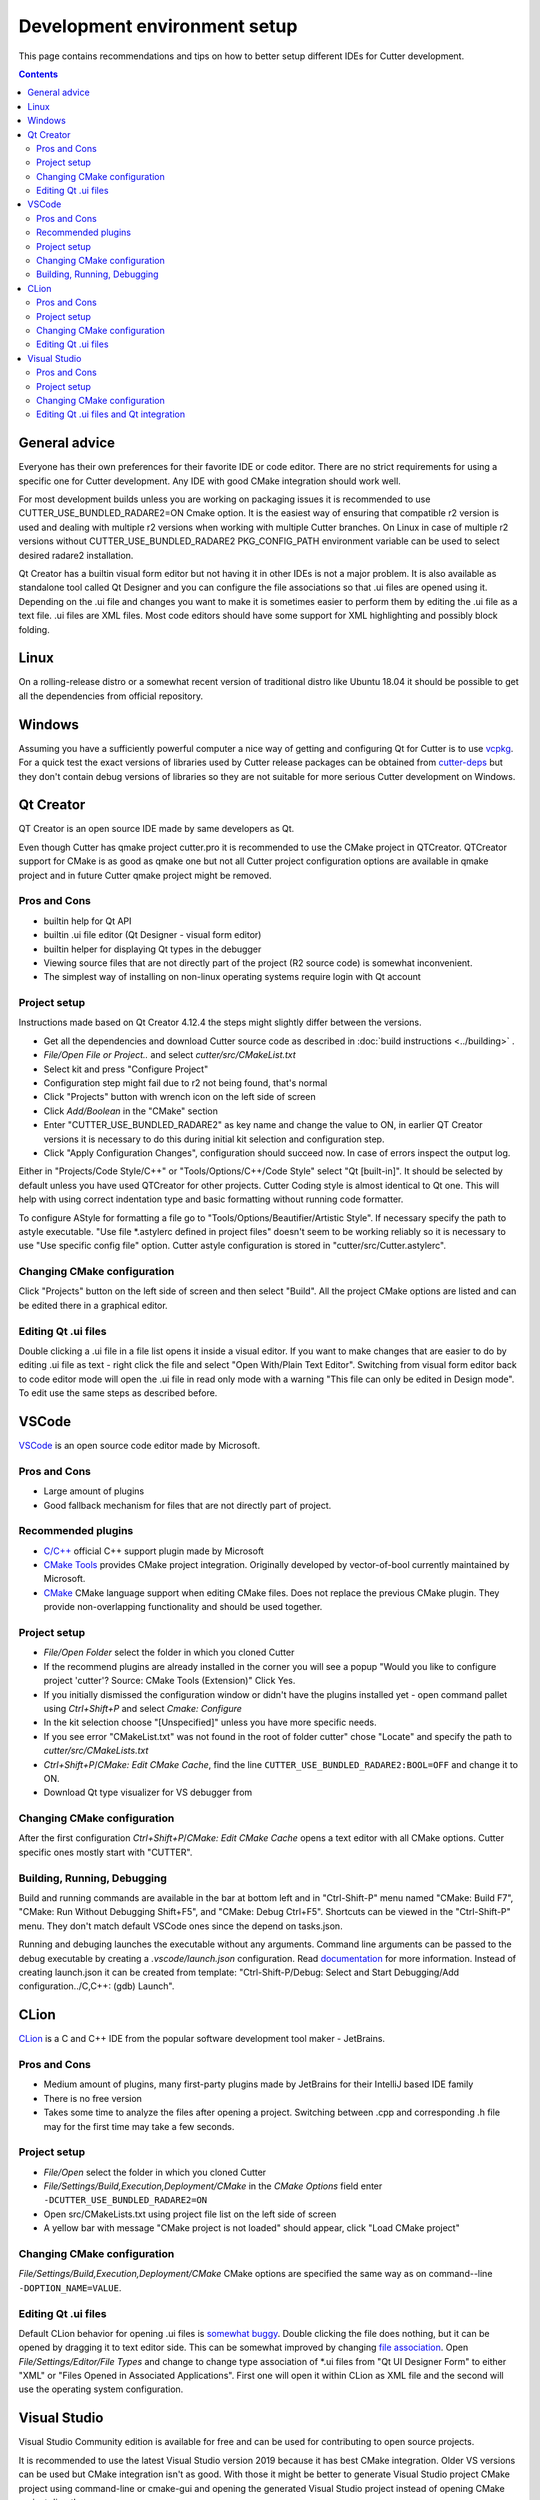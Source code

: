 Development environment setup
=============================

This page contains recommendations and tips on how to better setup different IDEs for Cutter development.

.. contents::

General advice
--------------
Everyone has their own preferences for their favorite IDE or code editor.
There are no strict requirements for using a specific one for Cutter development.
Any IDE with good CMake integration should work well.

For most development builds unless you are working on packaging issues it is recommended to use CUTTER_USE_BUNDLED_RADARE2=ON Cmake option. It is the easiest way of ensuring that compatible r2 version is used and dealing with multiple r2 versions when working with multiple Cutter branches. On Linux in case of multiple r2 versions without CUTTER_USE_BUNDLED_RADARE2 PKG_CONFIG_PATH environment variable can be used to select desired radare2 installation.

Qt Creator has a builtin visual form editor but not having it in other IDEs is not a major problem. It is also available as standalone tool called Qt Designer and you can configure the file associations so that .ui files are opened using it. Depending on the .ui file and changes you want to make it is sometimes easier to perform them by editing the .ui file as a text file. .ui files are XML files. Most code editors should have some support for XML highlighting and possibly block folding.

Linux
-----
On a rolling-release distro or a somewhat recent version of traditional distro like Ubuntu 18.04 it should be possible to get all the dependencies from official repository.

Windows
-------

Assuming you have a sufficiently powerful computer a nice way of getting and configuring Qt for Cutter is to use `vcpkg <https://github.com/Microsoft/vcpkg>`_.
For a quick test the exact versions of libraries used by Cutter release packages can be obtained from `cutter-deps <https://github.com/radareorg/cutter-deps/releases>`_ but they don't contain debug
versions of libraries so they are not suitable for more serious Cutter development on Windows.

Qt Creator
----------
QT Creator is an open source IDE made by same developers as Qt.

Even though Cutter has qmake project cutter.pro it is recommended to use the CMake project in QTCreator.
QTCreator support for CMake is as good as qmake one but not all Cutter project configuration options are available in qmake project and in future Cutter qmake project might be removed.

Pros and Cons
~~~~~~~~~~~~~

- builtin help for Qt API
- builtin .ui file editor (Qt Designer - visual form editor)
- builtin helper for displaying Qt types in the debugger
- Viewing source files that are not directly part of the project (R2 source code) is somewhat inconvenient.
- The simplest way of installing on non-linux operating systems require login with Qt account

Project setup
~~~~~~~~~~~~~
Instructions made based on Qt Creator 4.12.4 the steps might slightly differ between the versions.

- Get all the dependencies and download Cutter source code as described in :doc:`build instructions <../building>` .
- `File/Open File or Project..` and select `cutter/src/CMakeList.txt`
- Select kit and press "Configure Project"
- Configuration step might fail due to r2 not being found, that's normal
- Click "Projects" button with wrench icon on the left side of screen
- Click `Add/Boolean` in the "CMake" section
- Enter "CUTTER_USE_BUNDLED_RADARE2" as key name and change the value to ON, in earlier QT Creator versions it is necessary to do this during initial kit selection and configuration step.
- Click "Apply Configuration Changes", configuration should succeed now. In case of errors inspect the output log.

Either in "Projects/Code Style/C++" or "Tools/Options/C++/Code Style" select "Qt [built-in]". It should be selected by default unless you have used QTCreator for other projects. Cutter Coding style is almost identical to Qt one. This will help with using correct indentation type and basic formatting without running code formatter.

To configure AStyle for formatting a file go to "Tools/Options/Beautifier/Artistic Style". If necessary specify the path to astyle executable. "Use file \*.astylerc defined in project files" doesn't seem to be working reliably so it is necessary to use "Use specific config file" option. Cutter astyle configuration is stored in "cutter/src/Cutter.astylerc".

Changing CMake configuration
~~~~~~~~~~~~~~~~~~~~~~~~~~~~
Click "Projects" button on the left side of screen and then select "Build". All the project CMake options are listed and can be edited there in a graphical editor.

Editing Qt .ui files
~~~~~~~~~~~~~~~~~~~~
Double clicking a .ui file in a file list opens it inside a visual editor. If you want to make changes that are easier to do by editing .ui file as text - right click the file and select "Open With/Plain Text Editor". Switching from visual form editor back to code editor mode will open the .ui file in read only mode with a warning "This file can only be edited in Design mode". To edit use the same steps as described before.

VSCode
-------
`VSCode <https://github.com/Microsoft/vscode>`_ is an open source code editor made by Microsoft.

Pros and Cons
~~~~~~~~~~~~~

- Large amount of plugins
- Good fallback mechanism for files that are not directly part of project.

Recommended plugins
~~~~~~~~~~~~~~~~~~~
- `C/C++ <https://marketplace.visualstudio.com/items?itemName=ms-vscode.cpptools>`_ official C++ support plugin made by Microsoft
- `CMake Tools <https://marketplace.visualstudio.com/items?itemName=ms-vscode.cpptools>`_ provides CMake project integration. Originally developed by vector-of-bool currently maintained by Microsoft.
- `CMake <https://marketplace.visualstudio.com/items?itemName=twxs.cmake>`_ CMake language support when editing CMake files. Does not replace the previous CMake plugin. They provide non-overlapping functionality and should be used together.

Project setup
~~~~~~~~~~~~~
- `File/Open Folder` select the folder in which you cloned Cutter
- If the recommend plugins are already installed in the corner you will see a popup "Would you like to configure project 'cutter'? Source: CMake Tools (Extension)" Click Yes.
- If you initially dismissed the configuration window or didn't have the plugins installed yet - open command pallet using `Ctrl+Shift+P` and select `Cmake: Configure`
- In the kit selection choose "[Unspecified]" unless you have more specific needs.
- If you see error "CMakeList.txt" was not found in the root of folder cutter" chose "Locate" and specify the path to `cutter/src/CMakeLists.txt`
- `Ctrl+Shift+P`/`CMake: Edit CMake Cache`, find the line ``CUTTER_USE_BUNDLED_RADARE2:BOOL=OFF`` and change it to ON.
- Download Qt type visualizer for VS debugger from


Changing CMake configuration
~~~~~~~~~~~~~~~~~~~~~~~~~~~~
After the first configuration `Ctrl+Shift+P`/`CMake: Edit CMake Cache` opens a text editor with all CMake options. Cutter specific ones mostly start with "CUTTER".

Building, Running, Debugging
~~~~~~~~~~~~~~~~~~~~~~~~~~~~
Build and running commands are available in the bar at bottom left and in "Ctrl-Shift-P" menu named "CMake: Build F7", "CMake: Run Without Debugging Shift+F5", and "CMake: Debug Ctrl+F5".
Shortcuts can be viewed in the "Ctrl-Shift-P" menu. They don't match default VSCode ones since the depend on tasks.json.

Running and debuging launches the executable without any arguments. Command line arguments can be passed to the debug
executable by creating a `.vscode/launch.json` configuration. Read `documentation <https://code.visualstudio.com/docs/cpp/launch-json-reference>`_  for more information. Instead of creating launch.json it can be created from template: "Ctrl-Shift-P/Debug: Select and Start Debugging/Add configuration../C,C++: (gdb) Launch".



CLion
-----
`CLion <https://www.jetbrains.com/clion/>`_ is a C and C++ IDE from the popular software development tool maker - JetBrains.


Pros and Cons
~~~~~~~~~~~~~

- Medium amount of plugins, many first-party plugins made by JetBrains for their IntelliJ based IDE family
- There is no free version
- Takes some time to analyze the files after opening a project. Switching between .cpp and corresponding .h file may for the first time may take a few seconds.

Project setup
~~~~~~~~~~~~~
- `File/Open` select the folder in which you cloned Cutter
- `File/Settings/Build,Execution,Deployment/CMake` in the `CMake Options` field enter ``-DCUTTER_USE_BUNDLED_RADARE2=ON``
- Open src/CMakeLists.txt using project file list on the left side of screen
- A yellow bar with message "CMake project is not loaded" should appear, click "Load CMake project"

Changing CMake configuration
~~~~~~~~~~~~~~~~~~~~~~~~~~~~
`File/Settings/Build,Execution,Deployment/CMake` CMake options are specified the same way as on command--line ``-DOPTION_NAME=VALUE``.

Editing Qt .ui files
~~~~~~~~~~~~~~~~~~~~
Default CLion behavior for opening .ui files is `somewhat buggy <https://youtrack.jetbrains.com/issue/CPP-17197>`_. Double clicking the file does nothing, but it can be opened by dragging it to text editor side.
This can be somewhat improved by changing `file association <https://www.jetbrains.com/help/clion/creating-and-registering-file-types.html>`_. Open `File/Settings/Editor/File Types` and change to change type association of \*.ui files from "Qt UI Designer Form" to either "XML" or "Files Opened in Associated Applications".
First one will open it within CLion as XML file and the second will use the operating system configuration.

Visual Studio
-------------
Visual Studio Community edition is available for free and can be used for contributing to open source projects.

It is recommended to use the latest Visual Studio version 2019 because it has best CMake integration.
Older VS versions can be used but CMake integration isn't as good. With those it might be better to generate Visual Studio
project CMake project using command-line or cmake-gui and opening the generated Visual Studio project instead of opening
CMake project directly.

Visual Studio supports many different languages and use-cases. Full installation takes a lot of space. To keep the size minimal during installation
select only component called "Desktop development with C++". Don't worry too much about missing something.
Additional components can be later added or removed through the VS installer which also serves as an updater and package manager for Visual Studio components.

Pros and Cons
~~~~~~~~~~~~~
- good debugger
- medium amount of plugins
- completely closed source

Project setup
~~~~~~~~~~~~~
- Open folder in which you cloned Cutter source using Visual Studio
- Open CMake settings configurator using either `Project/CMake Settins` or clicking `Open the CMake Settings Editor` in overview page.
- Check `CUTTER_USE_BUNDLED_RADARE2` options
- If you are using vcpkg Visual Studio should detect it automatically. List of CMake options in the configurator should have some referring to VCPKG. If they are not there specify the path to vcpkg toolchain file in the "CMake toolchain file" field.
- If you are not using VCPKG configure path to Qt as mentioned in :ref:`windows CMake instructions<Windows CMake instructions>`. You can specify the CMake flag in "CMake command arguments:" field.
- To Ensure that VS debugger can display Qt types in a readable way it is recommended to install `Qt Visual Studio Tools <https://marketplace.visualstudio.com/items?itemName=TheQtCompany.QtVisualStudioTools-19123>`_ plugin. It will create a `Documents/Visual Studio 2019/Visualizers/qt5.natvis` file. Once qt5.natvis has been created you can uninstall the plugin.

Changing CMake configuration
~~~~~~~~~~~~~~~~~~~~~~~~~~~~
Open `Project/CMake Settings`. CMake options can be modified either in graphical table editor, as a command-line flag or by switching to JSON view.

Editing Qt .ui files and Qt integration
~~~~~~~~~~~~~~~~~~~~~~~~~~~~~~~~~~~~~~~~~~~~~
By default Visual Studio will open .ui files as xml text document. You can configure to open it using QT Designer by right clicking and selecting `Open With...`.

There is a  Qt plugin for Visual Studio from Qt. It isn't very useful for Cutter development since it is aimed more at helping with Qt integration into Visual Studio projects.
It doesn't do much for CMake based projects. The biggest benefit is that it automatically installs qt5.natvis file for more readable displaying of Qt types in debugger.